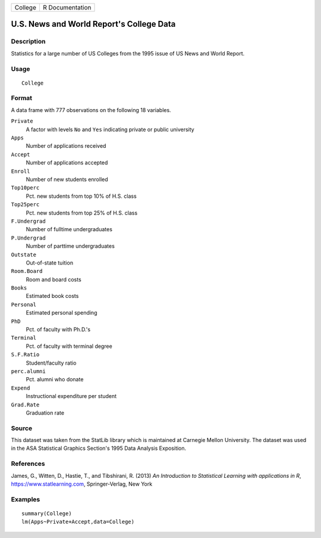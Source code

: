 ======= ===============
College R Documentation
======= ===============

U.S. News and World Report's College Data
-----------------------------------------

Description
~~~~~~~~~~~

Statistics for a large number of US Colleges from the 1995 issue of US
News and World Report.

Usage
~~~~~

::

   College

Format
~~~~~~

A data frame with 777 observations on the following 18 variables.

``Private``
   A factor with levels ``No`` and ``Yes`` indicating private or public
   university

``Apps``
   Number of applications received

``Accept``
   Number of applications accepted

``Enroll``
   Number of new students enrolled

``Top10perc``
   Pct. new students from top 10% of H.S. class

``Top25perc``
   Pct. new students from top 25% of H.S. class

``F.Undergrad``
   Number of fulltime undergraduates

``P.Undergrad``
   Number of parttime undergraduates

``Outstate``
   Out-of-state tuition

``Room.Board``
   Room and board costs

``Books``
   Estimated book costs

``Personal``
   Estimated personal spending

``PhD``
   Pct. of faculty with Ph.D.'s

``Terminal``
   Pct. of faculty with terminal degree

``S.F.Ratio``
   Student/faculty ratio

``perc.alumni``
   Pct. alumni who donate

``Expend``
   Instructional expenditure per student

``Grad.Rate``
   Graduation rate

Source
~~~~~~

This dataset was taken from the StatLib library which is maintained at
Carnegie Mellon University. The dataset was used in the ASA Statistical
Graphics Section's 1995 Data Analysis Exposition.

References
~~~~~~~~~~

James, G., Witten, D., Hastie, T., and Tibshirani, R. (2013) *An
Introduction to Statistical Learning with applications in R*,
https://www.statlearning.com, Springer-Verlag, New York

Examples
~~~~~~~~

::

   summary(College)
   lm(Apps~Private+Accept,data=College)
